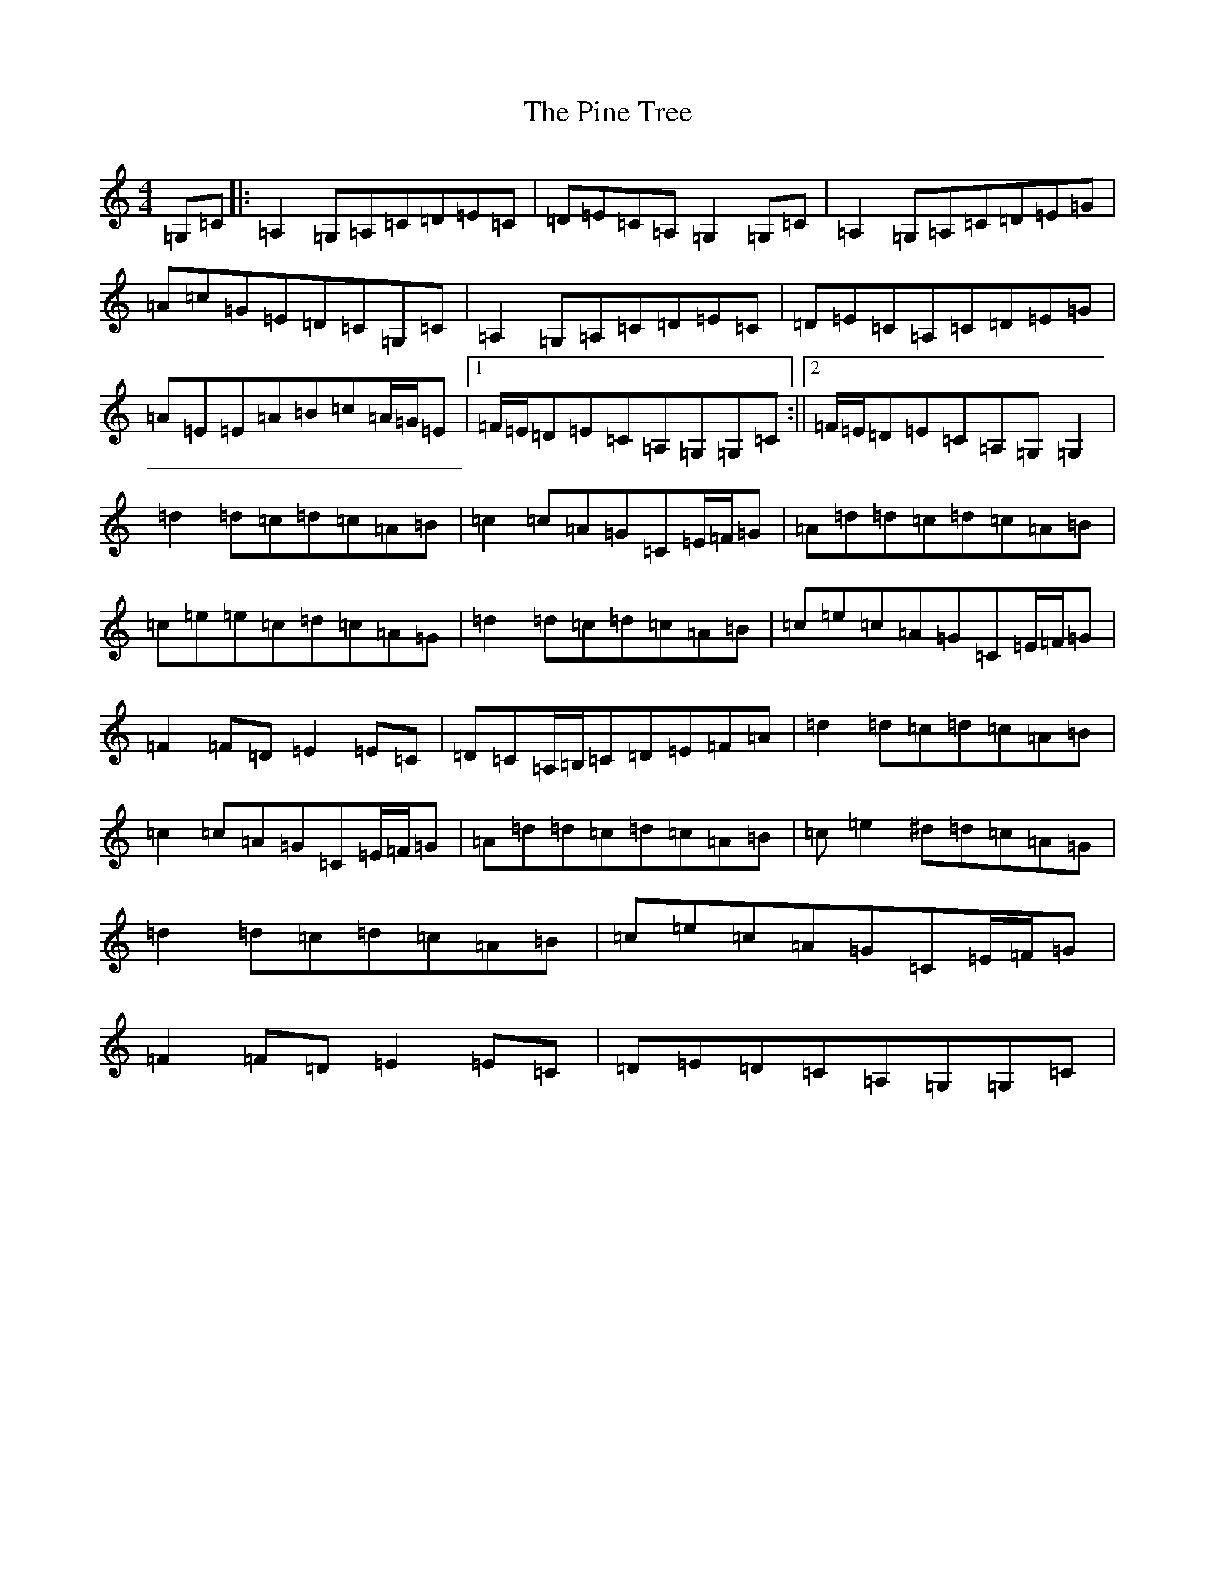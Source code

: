 X: 17065
T: Pine Tree, The
S: https://thesession.org/tunes/12824#setting21873
R: reel
M:4/4
L:1/8
K: C Major
=G,=C|:=A,2=G,=A,=C=D=E=C|=D=E=C=A,=G,2=G,=C|=A,2=G,=A,=C=D=E=G|=A=c=G=E=D=C=G,=C|=A,2=G,=A,=C=D=E=C|=D=E=C=A,=C=D=E=G|=A=E=E=A=B=c=A/2=G/2=E|1=F/2=E/2=D=E=C=A,=G,=G,=C:||2=F/2=E/2=D=E=C=A,=G,=G,2|=d2=d=c=d=c=A=B|=c2=c=A=G=C=E/2=F/2=G|=A=d=d=c=d=c=A=B|=c=e=e=c=d=c=A=G|=d2=d=c=d=c=A=B|=c=e=c=A=G=C=E/2=F/2=G|=F2=F=D=E2=E=C|=D=C=A,/2=B,/2=C=D=E=F=A|=d2=d=c=d=c=A=B|=c2=c=A=G=C=E/2=F/2=G|=A=d=d=c=d=c=A=B|=c=e2^d=d=c=A=G|=d2=d=c=d=c=A=B|=c=e=c=A=G=C=E/2=F/2=G|=F2=F=D=E2=E=C|=D=E=D=C=A,=G,=G,=C|